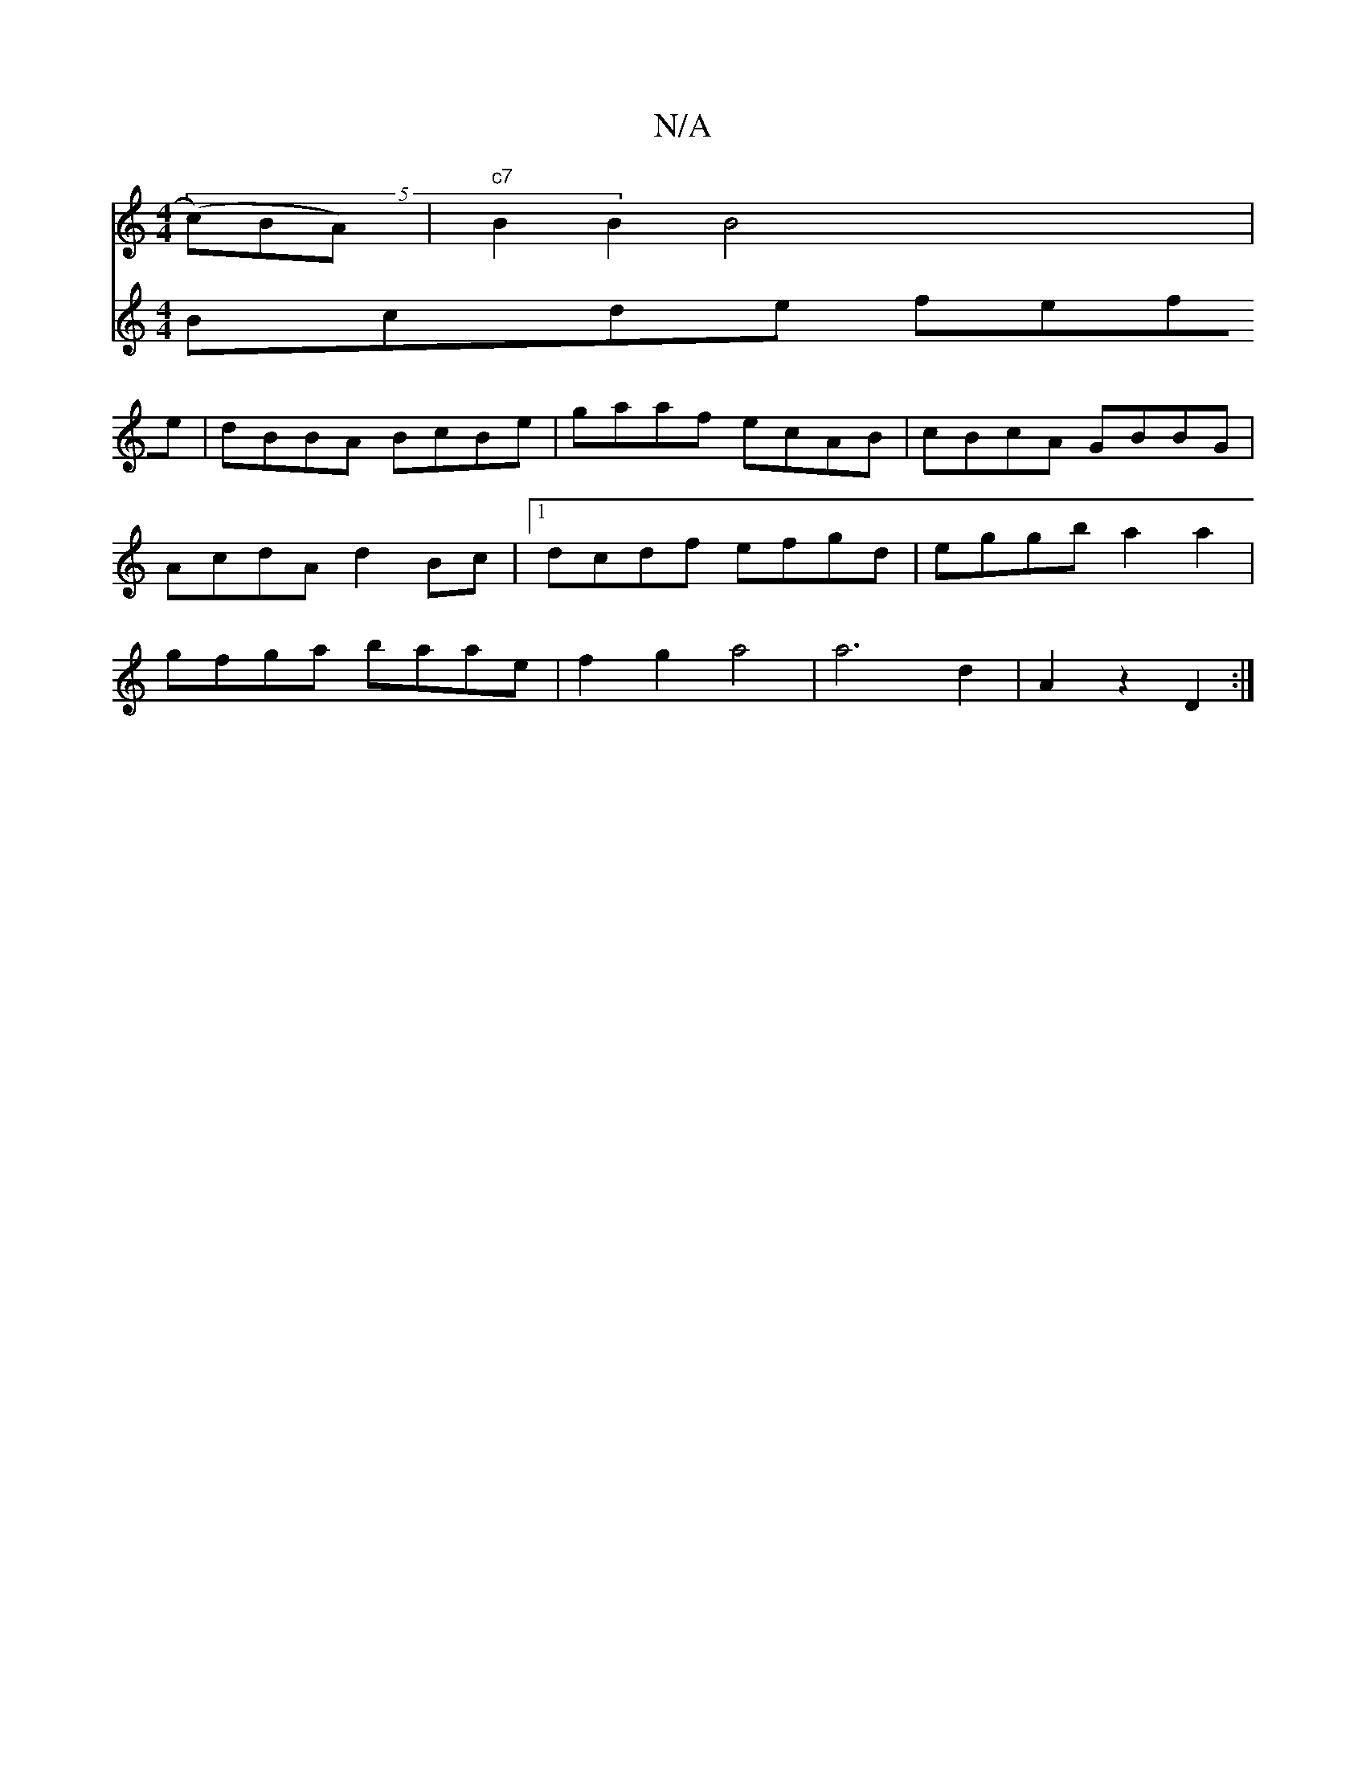 X:1
T:N/A
M:4/4
R:N/A
K:Cmajor
(5 (c)BA)|"c7"B2 B2 B4 |
V:2
Bcde fefe|dBBA BcBe|gaaf ecAB |cBcA GBBG|AcdA d2Bc|1 dcdf efgd |eggb a2 a2 | gfga baae | f2 g2 a4 | a6 d2 | A2 z2 D2 :|

|:Bcd |g3 A2c | B2A GAG |F2A dfa | g2 g ~a2f | efe